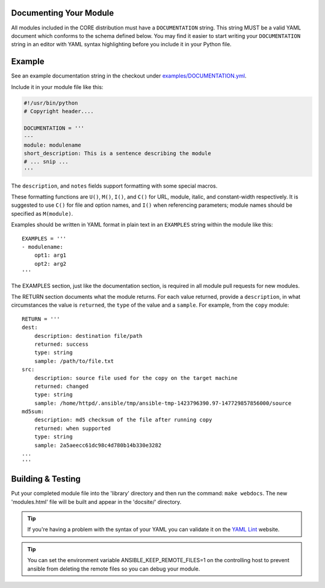 .. _module_documenting:

Documenting Your Module
```````````````````````

All modules included in the CORE distribution must have a
``DOCUMENTATION`` string. This string MUST be a valid YAML document
which conforms to the schema defined below. You may find it easier to
start writing your ``DOCUMENTATION`` string in an editor with YAML
syntax highlighting before you include it in your Python file.


Example
```````

See an example documentation string in the checkout under `examples/DOCUMENTATION.yml <https://github.com/ansible/ansible/blob/devel/examples/DOCUMENTATION.yml>`_.

Include it in your module file like this:

.. code-block:: python

    #!/usr/bin/python
    # Copyright header....

    DOCUMENTATION = '''
    ---
    module: modulename
    short_description: This is a sentence describing the module
    # ... snip ...
    '''

The ``description``, and ``notes`` fields
support formatting with some special macros.

These formatting functions are ``U()``, ``M()``, ``I()``, and ``C()``
for URL, module, italic, and constant-width respectively. It is suggested
to use ``C()`` for file and option names, and ``I()`` when referencing
parameters; module names should be specified as ``M(module)``.

Examples should be written in YAML format in plain text in an
``EXAMPLES`` string within the module like this::

    EXAMPLES = '''
    - modulename:
        opt1: arg1
        opt2: arg2
    '''

The EXAMPLES section, just like the documentation section, is required in
all module pull requests for new modules.

The RETURN section documents what the module returns. For each value returned,
provide a ``description``, in what circumstances the value is ``returned``,
the ``type`` of the value and a ``sample``.  For example, from
the ``copy`` module::

    RETURN = '''
    dest:
        description: destination file/path
        returned: success
        type: string
        sample: /path/to/file.txt
    src:
        description: source file used for the copy on the target machine
        returned: changed
        type: string
        sample: /home/httpd/.ansible/tmp/ansible-tmp-1423796390.97-147729857856000/source
    md5sum:
        description: md5 checksum of the file after running copy
        returned: when supported
        type: string
        sample: 2a5aeecc61dc98c4d780b14b330e3282
    ...
    '''

Building & Testing
``````````````````

Put your completed module file into the 'library' directory and then
run the command: ``make webdocs``. The new 'modules.html' file will be
built and appear in the 'docsite/' directory.

.. tip::

   If you're having a problem with the syntax of your YAML you can
   validate it on the `YAML Lint <http://www.yamllint.com/>`_ website.

.. tip::

    You can set the environment variable ANSIBLE_KEEP_REMOTE_FILES=1 on the controlling host to prevent ansible from
    deleting the remote files so you can debug your module.

